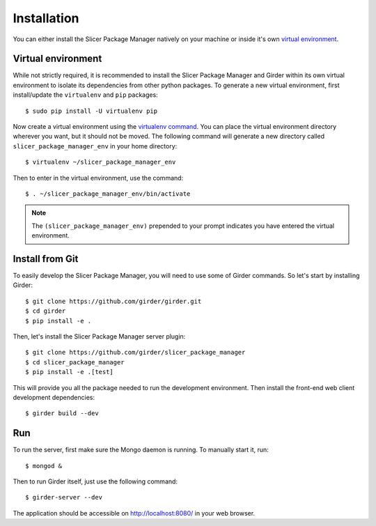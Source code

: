 ============
Installation
============

You can either install the Slicer Package Manager natively on your machine or inside it's own
`virtual environment <https://docs.python-guide.org/en/latest/dev/virtualenvs/>`_.

Virtual environment
-------------------

While not strictly required, it is recommended to install the Slicer Package Manager and Girder
within its own virtual environment to isolate its dependencies from other python packages.
To generate a new virtual environment, first install/update the ``virtualenv`` and ``pip``
packages::

    $ sudo pip install -U virtualenv pip

Now create a virtual environment using the `virtualenv command <https://virtualenv.readthedocs.io/en/latest/user_guide.html>`_. You can place the virtual environment directory wherever you want, but
it should not be moved. The following command will generate a new directory called
``slicer_package_manager_env`` in your home directory::

    $ virtualenv ~/slicer_package_manager_env

Then to enter in the virtual environment, use the command::

    $ . ~/slicer_package_manager_env/bin/activate

.. note::
    The ``(slicer_package_manager_env)`` prepended to your prompt indicates you have entered the
    virtual environment.

Install from Git
----------------

To easily develop the Slicer Package Manager, you will need to use some of Girder commands.
So let's start by installing Girder::

    $ git clone https://github.com/girder/girder.git
    $ cd girder
    $ pip install -e .


Then, let's install the Slicer Package Manager server plugin::

    $ git clone https://github.com/girder/slicer_package_manager
    $ cd slicer_package_manager
    $ pip install -e .[test]


This will provide you all the package needed to run the development environment. Then install
the front-end web client development dependencies::

    $ girder build --dev


Run
---

To run the server, first make sure the Mongo daemon is running. To manually start it, run::

    $ mongod &

Then to run Girder itself, just use the following command::

    $ girder-server --dev

The application should be accessible on http://localhost:8080/ in your web browser.
